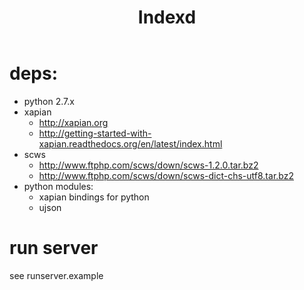 # -*- org -*-
#+title: Indexd

* deps:
  - python 2.7.x
  - xapian
    - http://xapian.org
    - http://getting-started-with-xapian.readthedocs.org/en/latest/index.html
  - scws
    - http://www.ftphp.com/scws/down/scws-1.2.0.tar.bz2
    - http://www.ftphp.com/scws/down/scws-dict-chs-utf8.tar.bz2
  - python modules:
    - xapian bindings for python
    - ujson
* run server
  see runserver.example
